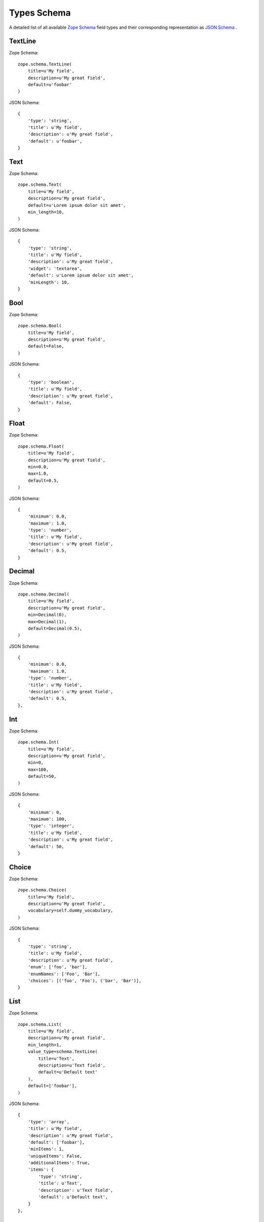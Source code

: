 .. _types-schema:

Types Schema
============

A detailed list of all available `Zope Schema <http://docs.zope.org/zope.schema/>`_  field types and their corresponding representation as `JSON Schema <http://json-schema.org/>`_ .

TextLine
--------

Zope Schema::

    zope.schema.TextLine(
        title=u'My field',
        description=u'My great field',
        default=u'foobar'
    )

JSON Schema::

    {
        'type': 'string',
        'title': u'My field',
        'description': u'My great field',
        'default': u'foobar',
    }


Text
----

Zope Schema::

    zope.schema.Text(
        title=u'My field',
        description=u'My great field',
        default=u'Lorem ipsum dolor sit amet',
        min_length=10,
    )

JSON Schema::

    {
        'type': 'string',
        'title': u'My field',
        'description': u'My great field',
        'widget': 'textarea',
        'default': u'Lorem ipsum dolor sit amet',
        'minLength': 10,
    }


Bool
----

Zope Schema::

    zope.schema.Bool(
        title=u'My field',
        description=u'My great field',
        default=False,
    )

JSON Schema::

    {
        'type': 'boolean',
        'title': u'My field',
        'description': u'My great field',
        'default': False,
    }


Float
-----

Zope Schema::

    zope.schema.Float(
        title=u'My field',
        description=u'My great field',
        min=0.0,
        max=1.0,
        default=0.5,
    )

JSON Schema::

    {
        'minimum': 0.0,
        'maximum': 1.0,
        'type': 'number',
        'title': u'My field',
        'description': u'My great field',
        'default': 0.5,
    }


Decimal
-------

Zope Schema::

    zope.schema.Decimal(
        title=u'My field',
        description=u'My great field',
        min=Decimal(0),
        max=Decimal(1),
        default=Decimal(0.5),
    )

JSON Schema::

    {
        'minimum': 0.0,
        'maximum': 1.0,
        'type': 'number',
        'title': u'My field',
        'description': u'My great field',
        'default': 0.5,
    },


Int
---

Zope Schema::

    zope.schema.Int(
        title=u'My field',
        description=u'My great field',
        min=0,
        max=100,
        default=50,
    )

JSON Schema::

    {
        'minimum': 0,
        'maximum': 100,
        'type': 'integer',
        'title': u'My field',
        'description': u'My great field',
        'default': 50,
    }


Choice
------

Zope Schema::

    zope.schema.Choice(
        title=u'My field',
        description=u'My great field',
        vocabulary=self.dummy_vocabulary,
    )

JSON Schema::

    {
        'type': 'string',
        'title': u'My field',
        'description': u'My great field',
        'enum': ['foo', 'bar'],
        'enumNames': ['Foo', 'Bar'],
        'choices': [('foo', 'Foo'), ('bar', 'Bar')],
    }


List
----

Zope Schema::

    zope.schema.List(
        title=u'My field',
        description=u'My great field',
        min_length=1,
        value_type=schema.TextLine(
            title=u'Text',
            description=u'Text field',
            default=u'Default text'
        ),
        default=['foobar'],
    )

JSON Schema::

    {
        'type': 'array',
        'title': u'My field',
        'description': u'My great field',
        'default': ['foobar'],
        'minItems': 1,
        'uniqueItems': False,
        'additionalItems': True,
        'items': {
            'type': 'string',
            'title': u'Text',
            'description': u'Text field',
            'default': u'Default text',
        }
    },


Tuple
-----

Zope Schema::

    field = schema.Tuple(
        title=u'My field',
        value_type=schema.Int(),
        default=(1, 2),
    )

JSON Schema::

    {
        'type': 'array',
        'title': u'My field',
        'description': u'',
        'uniqueItems': True,
        'additionalItems': True,
        'items': {
            'title': u'',
            'description': u'',
            'type': 'integer',
        },
        'default': (1, 2),
    }


Set
---

Zope Schema::

    field = schema.Set(
        title=u'My field',
        value_type=schema.TextLine(),
    )

JSON Schema::

    {
        'type': 'array',
        'title': u'My field',
        'description': u'',
        'uniqueItems': True,
        'additionalItems': True,
        'items': {
            'title': u'',
            'description': u'',
            'type': 'string',
        }
    }


List of Choices
---------------

Zope Schema::

    field = schema.List(
        title=u'My field',
        value_type=schema.Choice(
            vocabulary=self.dummy_vocabulary,
        ),
    )

JSON Schema::

    {
        'type': 'array',
        'title': u'My field',
        'description': u'',
        'uniqueItems': True,
        'additionalItems': True,
        'items': {
            'title': u'',
            'description': u'',
            'type': 'string',
            'enum': ['foo', 'bar'],
            'enumNames': ['Foo', 'Bar'],
            'choices': [('foo', 'Foo'), ('bar', 'Bar')],
        }
    }


Object
------

Zope Schema::

    zope.schema.Object(
        title=u'My field',
        description=u'My great field',
        schema=IDummySchema,
    )

JSON Schema::

    {
        'type': 'object',
        'title': u'My field',
        'description': u'My great field',
        'properties': {
            'field1': {
                'title': u'Foo',
                'description': u'',
                'type': 'boolean'
            },
            'field2': {
                'title': u'Bar',
                'description': u'',
                'type': 'string'
            },
        }
    },


RichText (plone.app.textfield)
------------------------------

Zope Schema::

    from plone.app.textfield import RichText
    field = RichText(
        title=u'My field',
        description=u'My great field',
    )

JSON Schema::

    {
        'type': 'string',
        'title': u'My field',
        'description': u'My great field',
        'widget': 'richtext',
    }


Date
----

Zope Schema::

    zope.schema.Date(
        title=u'My field',
        description=u'My great field',
        default=date(2016, 1, 1),
    )

JSON Schema::

    {
        'type': 'string',
        'title': u'My field',
        'description': u'My great field',
        'default': date(2016, 1, 1),
        'widget': u'date',
    }


DateTime
--------

Zope Schema::

    zope.schema.Datetime(
        title=u'My field',
        description=u'My great field',
    )

JSON Schema::

    {
        'type': 'string',
        'title': u'My field',
        'description': u'My great field',
        'widget': u'datetime',
    }
